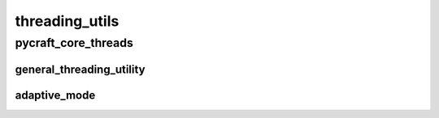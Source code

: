 threading_utils
==========

----------
pycraft_core_threads
----------
general_threading_utility
__________
adaptive_mode
__________

